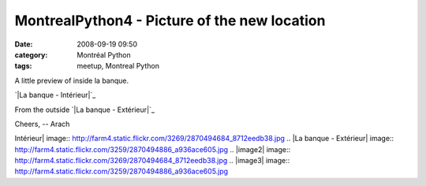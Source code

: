 MontrealPython4 - Picture of the new location
#############################################
:date: 2008-09-19 09:50
:category: Montréal Python
:tags: meetup, Montreal Python

A little preview of inside la banque.

`|La banque - Intérieur|`_

From the outside `|La banque - Extérieur|`_

Cheers, -- Arach

.. _|image2|: http://www.flickr.com/photos/atchoupani/2870494684/
.. _|image3|: http://www.flickr.com/photos/atchoupani/2870494886/

.. |La banque -
Intérieur| image:: http://farm4.static.flickr.com/3269/2870494684_8712eedb38.jpg
.. |La banque -
Extérieur| image:: http://farm4.static.flickr.com/3259/2870494886_a936ace605.jpg
.. |image2| image:: http://farm4.static.flickr.com/3269/2870494684_8712eedb38.jpg
.. |image3| image:: http://farm4.static.flickr.com/3259/2870494886_a936ace605.jpg

